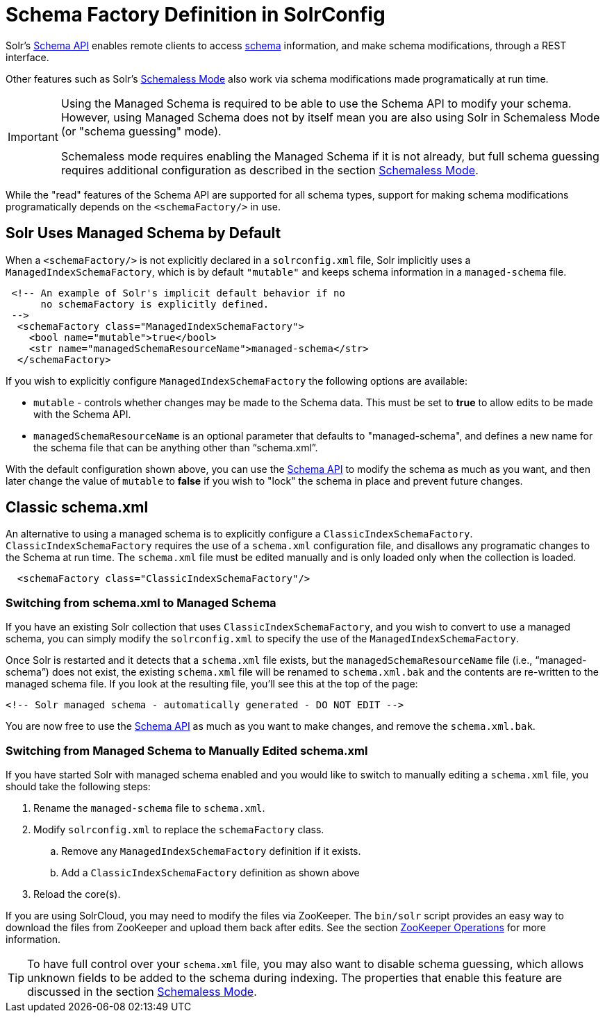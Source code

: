 = Schema Factory Definition in SolrConfig
// Licensed to the Apache Software Foundation (ASF) under one
// or more contributor license agreements.  See the NOTICE file
// distributed with this work for additional information
// regarding copyright ownership.  The ASF licenses this file
// to you under the Apache License, Version 2.0 (the
// "License"); you may not use this file except in compliance
// with the License.  You may obtain a copy of the License at
//
//   http://www.apache.org/licenses/LICENSE-2.0
//
// Unless required by applicable law or agreed to in writing,
// software distributed under the License is distributed on an
// "AS IS" BASIS, WITHOUT WARRANTIES OR CONDITIONS OF ANY
// KIND, either express or implied.  See the License for the
// specific language governing permissions and limitations
// under the License.

Solr's <<schema-api.adoc#,Schema API>> enables remote clients to access <<solr-schema.adoc#,schema>> information, and make schema modifications, through a REST interface.

Other features such as Solr's <<schemaless-mode.adoc#,Schemaless Mode>> also work via schema modifications made programatically at run time.

[IMPORTANT]
====
Using the Managed Schema is required to be able to use the Schema API to modify your schema. However, using Managed Schema does not by itself mean you are also using Solr in Schemaless Mode (or "schema guessing" mode).

Schemaless mode requires enabling the Managed Schema if it is not already, but full schema guessing requires additional configuration as described in the section <<schemaless-mode.adoc#,Schemaless Mode>>.
====

While the "read" features of the Schema API are supported for all schema types, support for making schema modifications programatically depends on the `<schemaFactory/>` in use.

== Solr Uses Managed Schema by Default

When a `<schemaFactory/>` is not explicitly declared in a `solrconfig.xml` file, Solr implicitly uses a `ManagedIndexSchemaFactory`, which is by default `"mutable"` and keeps schema information in a `managed-schema` file.

[source,xml]
----
 <!-- An example of Solr's implicit default behavior if no
      no schemaFactory is explicitly defined.
 -->
  <schemaFactory class="ManagedIndexSchemaFactory">
    <bool name="mutable">true</bool>
    <str name="managedSchemaResourceName">managed-schema</str>
  </schemaFactory>
----

If you wish to explicitly configure `ManagedIndexSchemaFactory` the following options are available:

* `mutable` - controls whether changes may be made to the Schema data. This must be set to *true* to allow edits to be made with the Schema API.
* `managedSchemaResourceName` is an optional parameter that defaults to "managed-schema", and defines a new name for the schema file that can be anything other than "`schema.xml`".

With the default configuration shown above, you can use the <<schema-api.adoc#,Schema API>> to modify the schema as much as you want, and then later change the value of `mutable` to *false* if you wish to "lock" the schema in place and prevent future changes.

== Classic schema.xml

An alternative to using a managed schema is to explicitly configure a `ClassicIndexSchemaFactory`. `ClassicIndexSchemaFactory` requires the use of a `schema.xml` configuration file, and disallows any programatic changes to the Schema at run time. The `schema.xml` file must be edited manually and is only loaded only when the collection is loaded.

[source,xml]
----
  <schemaFactory class="ClassicIndexSchemaFactory"/>
----

=== Switching from schema.xml to Managed Schema

If you have an existing Solr collection that uses `ClassicIndexSchemaFactory`, and you wish to convert to use a managed schema, you can simply modify the `solrconfig.xml` to specify the use of the `ManagedIndexSchemaFactory`.

Once Solr is restarted and it detects that a `schema.xml` file exists, but the `managedSchemaResourceName` file (i.e., "`managed-schema`") does not exist, the existing `schema.xml` file will be renamed to `schema.xml.bak` and the contents are re-written to the managed schema file. If you look at the resulting file, you'll see this at the top of the page:

[source,xml]
----
<!-- Solr managed schema - automatically generated - DO NOT EDIT -->
----

You are now free to use the <<schema-api.adoc#,Schema API>> as much as you want to make changes, and remove the `schema.xml.bak`.

=== Switching from Managed Schema to Manually Edited schema.xml

If you have started Solr with managed schema enabled and you would like to switch to manually editing a `schema.xml` file, you should take the following steps:

. Rename the `managed-schema` file to `schema.xml`.
. Modify `solrconfig.xml` to replace the `schemaFactory` class.
.. Remove any `ManagedIndexSchemaFactory` definition if it exists.
.. Add a `ClassicIndexSchemaFactory` definition as shown above
. Reload the core(s).

If you are using SolrCloud, you may need to modify the files via ZooKeeper. The `bin/solr` script provides an easy way to download the files from ZooKeeper and upload them back after edits. See the section <<solr-control-script-reference.adoc#zookeeper-operations,ZooKeeper Operations>> for more information.

[TIP]
====
To have full control over your `schema.xml` file, you may also want to disable schema guessing, which allows unknown fields to be added to the schema during indexing. The properties that enable this feature are discussed in the section <<schemaless-mode.adoc#,Schemaless Mode>>.
====

